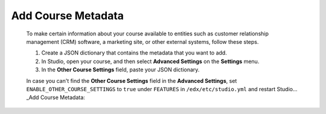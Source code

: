 .. :diataxis-type: how to 

.. _Add Course Metadata:

*******************
Add Course Metadata
*******************

  To make certain information about your course available to entities such as
  customer relationship management (CRM) software, a marketing site, or other
  external systems, follow these steps.

  #. Create a JSON dictionary that contains the metadata that you want to add.
  #. In Studio, open your course, and then select **Advanced Settings** on the
     **Settings** menu.
  #. In the **Other Course Settings** field, paste your JSON dictionary.

  In case you can't find the **Other Course Settings** field in
  the **Advanced Settings**, set ``ENABLE_OTHER_COURSE_SETTINGS`` to ``true``
  under ``FEATURES`` in ``/edx/etc/studio.yml`` and restart Studio... _Add Course Metadata: